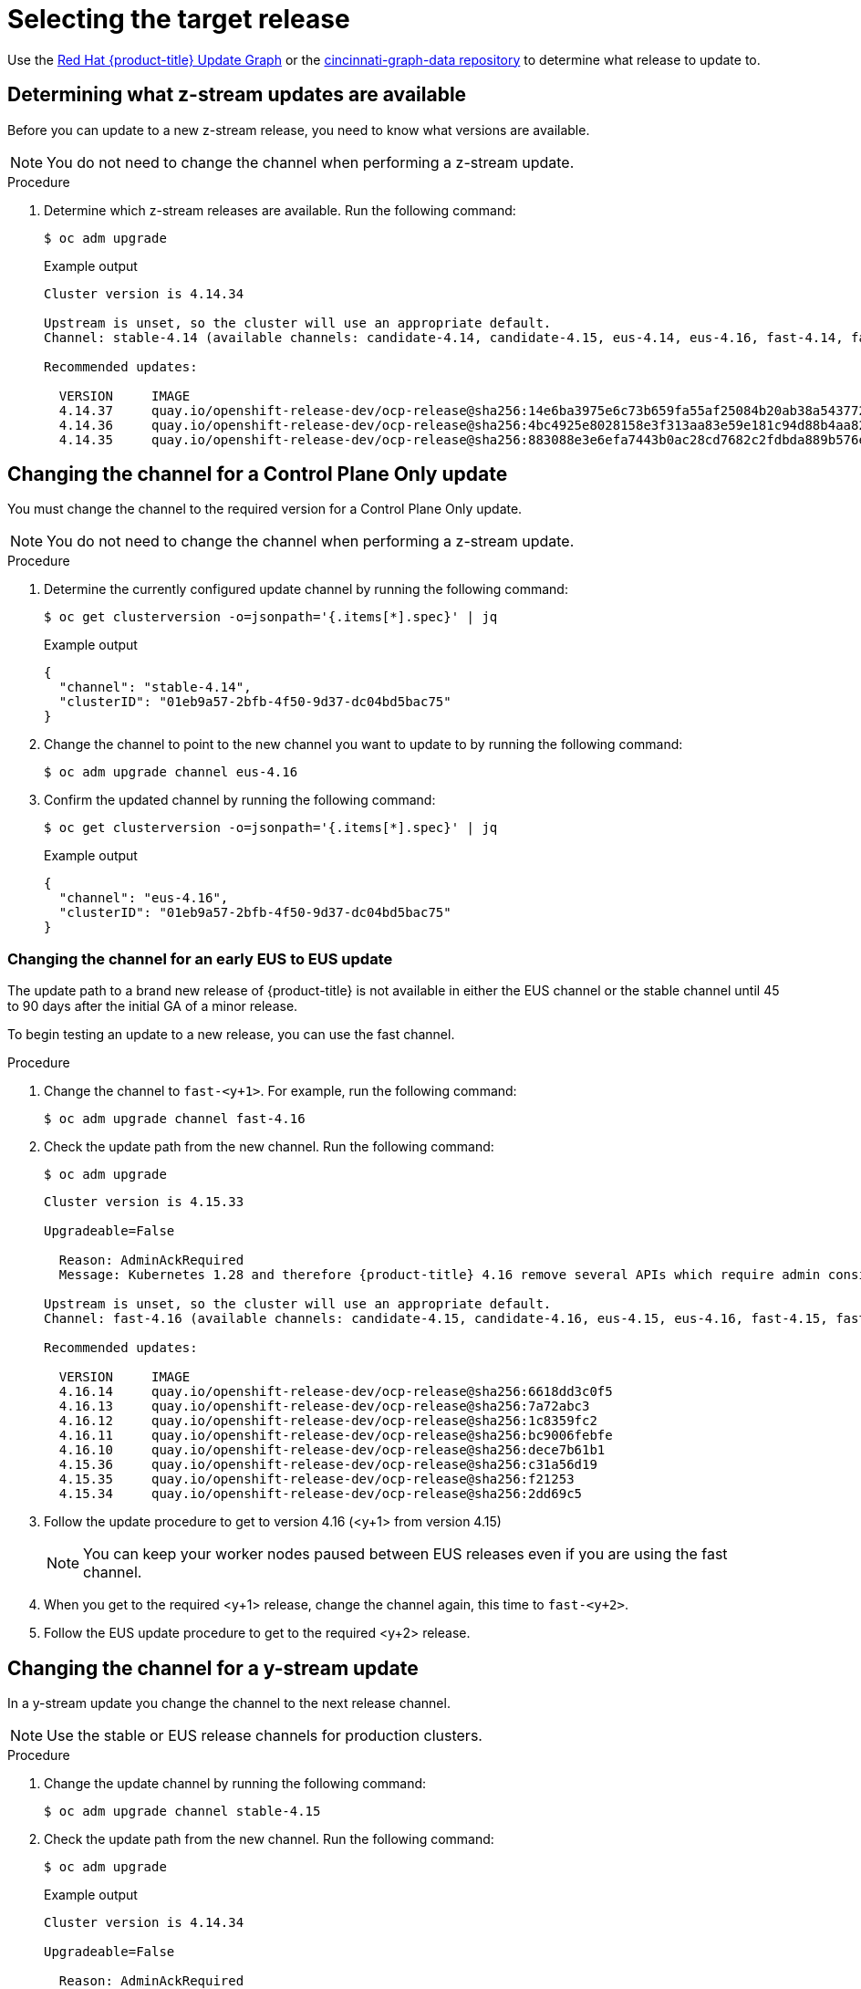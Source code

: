 // Module included in the following assemblies:
//
// * edge_computing/day_2_core_cnf_clusters/updating/update-api.adoc

:_mod-docs-content-type: PROCEDURE
[id="update-selecting-the-target-release_{context}"]
= Selecting the target release

Use the link:https://access.redhat.com/labs/ocpupgradegraph/update_path[Red Hat {product-title} Update Graph] or the
link:https://github.com/openshift/cincinnati-graph-data/tree/master/channels[cincinnati-graph-data repository] to determine what release to update to.

[id="update-determining-available-z-streams_{context}"]
== Determining what z-stream updates are available

Before you can update to a new z-stream release, you need to know what versions are available.

[NOTE]
====
You do not need to change the channel when performing a z-stream update.
====

.Procedure

. Determine which z-stream releases are available.
Run the following command:
+
[source,terminal]
----
$ oc adm upgrade
----
+
.Example output
[source,terminal]
----
Cluster version is 4.14.34

Upstream is unset, so the cluster will use an appropriate default.
Channel: stable-4.14 (available channels: candidate-4.14, candidate-4.15, eus-4.14, eus-4.16, fast-4.14, fast-4.15, stable-4.14, stable-4.15)

Recommended updates:

  VERSION     IMAGE
  4.14.37     quay.io/openshift-release-dev/ocp-release@sha256:14e6ba3975e6c73b659fa55af25084b20ab38a543772ca70e184b903db73092b
  4.14.36     quay.io/openshift-release-dev/ocp-release@sha256:4bc4925e8028158e3f313aa83e59e181c94d88b4aa82a3b00202d6f354e8dfed
  4.14.35     quay.io/openshift-release-dev/ocp-release@sha256:883088e3e6efa7443b0ac28cd7682c2fdbda889b576edad626769bf956ac0858
----

[id="update-changing-channel-eus-to-eus_{context}"]
== Changing the channel for a Control Plane Only update

You must change the channel to the required version for a Control Plane Only update.

[NOTE]
====
You do not need to change the channel when performing a z-stream update.
====

.Procedure

. Determine the currently configured update channel by running the following command:
+
[source,terminal]
----
$ oc get clusterversion -o=jsonpath='{.items[*].spec}' | jq
----
+
.Example output
[source,terminal]
----
{
  "channel": "stable-4.14",
  "clusterID": "01eb9a57-2bfb-4f50-9d37-dc04bd5bac75"
}
----

. Change the channel to point to the new channel you want to update to by running the following command:
+
[source,terminal]
----
$ oc adm upgrade channel eus-4.16
----

. Confirm the updated channel by running the following command:
+
[source,terminal]
----
$ oc get clusterversion -o=jsonpath='{.items[*].spec}' | jq
----
+
.Example output
[source,terminal]
----
{
  "channel": "eus-4.16",
  "clusterID": "01eb9a57-2bfb-4f50-9d37-dc04bd5bac75"
}
----

[id="update-changing-channel-early-eus-to-eus_{context}"]
=== Changing the channel for an early EUS to EUS update

The update path to a brand new release of {product-title} is not available in either the EUS channel or the stable channel until 45 to 90 days after the initial GA of a minor release.

To begin testing an update to a new release, you can use the fast channel.

.Procedure

. Change the channel to `fast-<y+1>`.
For example, run the following command:
+
[source,terminal]
----
$ oc adm upgrade channel fast-4.16
----

. Check the update path from the new channel.
Run the following command:
+
[source,terminal]
----
$ oc adm upgrade
----
+
[source,terminal]
----
Cluster version is 4.15.33

Upgradeable=False

  Reason: AdminAckRequired
  Message: Kubernetes 1.28 and therefore {product-title} 4.16 remove several APIs which require admin consideration. Please see the knowledge article https://access.redhat.com/articles/6958394 for details and instructions.

Upstream is unset, so the cluster will use an appropriate default.
Channel: fast-4.16 (available channels: candidate-4.15, candidate-4.16, eus-4.15, eus-4.16, fast-4.15, fast-4.16, stable-4.15, stable-4.16)

Recommended updates:

  VERSION     IMAGE
  4.16.14     quay.io/openshift-release-dev/ocp-release@sha256:6618dd3c0f5
  4.16.13     quay.io/openshift-release-dev/ocp-release@sha256:7a72abc3
  4.16.12     quay.io/openshift-release-dev/ocp-release@sha256:1c8359fc2
  4.16.11     quay.io/openshift-release-dev/ocp-release@sha256:bc9006febfe
  4.16.10     quay.io/openshift-release-dev/ocp-release@sha256:dece7b61b1
  4.15.36     quay.io/openshift-release-dev/ocp-release@sha256:c31a56d19
  4.15.35     quay.io/openshift-release-dev/ocp-release@sha256:f21253
  4.15.34     quay.io/openshift-release-dev/ocp-release@sha256:2dd69c5
----

. Follow the update procedure to get to version 4.16 (<y+1> from version 4.15)
+
[NOTE]
====
You can keep your worker nodes paused between EUS releases even if you are using the fast channel.
====

. When you get to the required <y+1> release, change the channel again, this time to `fast-<y+2>`.

. Follow the EUS update procedure to get to the required <y+2> release.

[id="update-updating-y-stream_{context}"]
== Changing the channel for a y-stream update

In a y-stream update you change the channel to the next release channel.

[NOTE]
====
Use the stable or EUS release channels for production clusters.
====

.Procedure

. Change the update channel by running the following command:
+
[source,terminal]
----
$ oc adm upgrade channel stable-4.15
----

. Check the update path from the new channel.
Run the following command:
+
[source,terminal]
----
$ oc adm upgrade
----
+
.Example output
[source,terminal]
----
Cluster version is 4.14.34

Upgradeable=False

  Reason: AdminAckRequired
  Message: Kubernetes 1.27 and therefore {product-title} 4.15 remove several APIs which require admin consideration. Please see the knowledge article https://access.redhat.com/articles/6958394 for details and instructions.

Upstream is unset, so the cluster will use an appropriate default.
Channel: stable-4.15 (available channels: candidate-4.14, candidate-4.15, eus-4.14, eus-4.15, fast-4.14, fast-4.15, stable-4.14, stable-4.15)

Recommended updates:

  VERSION     IMAGE
  4.15.33     quay.io/openshift-release-dev/ocp-release@sha256:7142dd4b560
  4.15.32     quay.io/openshift-release-dev/ocp-release@sha256:cda8ea5b13dc9
  4.15.31     quay.io/openshift-release-dev/ocp-release@sha256:07cf61e67d3eeee
  4.15.30     quay.io/openshift-release-dev/ocp-release@sha256:6618dd3c0f5
  4.15.29     quay.io/openshift-release-dev/ocp-release@sha256:7a72abc3
  4.15.28     quay.io/openshift-release-dev/ocp-release@sha256:1c8359fc2
  4.15.27     quay.io/openshift-release-dev/ocp-release@sha256:bc9006febfe
  4.15.26     quay.io/openshift-release-dev/ocp-release@sha256:dece7b61b1
  4.14.38     quay.io/openshift-release-dev/ocp-release@sha256:c93914c62d7
  4.14.37     quay.io/openshift-release-dev/ocp-release@sha256:c31a56d19
  4.14.36     quay.io/openshift-release-dev/ocp-release@sha256:f21253
  4.14.35     quay.io/openshift-release-dev/ocp-release@sha256:2dd69c5
----
